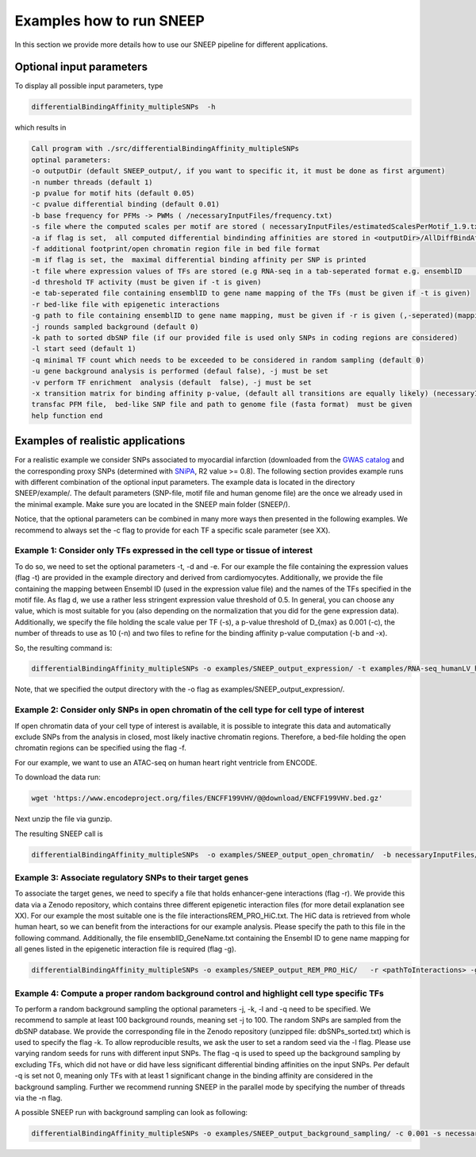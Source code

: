 =====================
Examples how to run SNEEP
=====================

In this section we provide more details how to use our SNEEP pipeline for different applications. 

Optional input parameters
=========================

To display all possible input parameters, type 

.. code-block:: console

  differentialBindingAffinity_multipleSNPs  -h

which results in 

.. code-block:: console

  Call program with ./src/differentialBindingAffinity_multipleSNPs
  optinal parameters:
  -o outputDir (default SNEEP_output/, if you want to specific it, it must be done as first argument)
  -n number threads (default 1)
  -p pvalue for motif hits (default 0.05)
  -c pvalue differential binding (default 0.01)
  -b base frequency for PFMs -> PWMs ( /necessaryInputFiles/frequency.txt)
  -s file where the computed scales per motif are stored ( necessaryInputFiles/estimatedScalesPerMotif_1.9.txt) 
  -a if flag is set,  all computed differential bindinding affinities are stored in <outputDir>/AllDiffBindAffinity.txt
  -f additional footprint/open chromatin region file in bed file format
  -m if flag is set, the  maximal differential binding affinity per SNP is printed
  -t file where expression values of TFs are stored (e.g RNA-seq in a tab-seperated format e.g. ensemblID	expression-value)
  -d threshold TF activity (must be given if -t is given)
  -e tab-seperated file containing ensemblID to gene name mapping of the TFs (must be given if -t is given)
  -r bed-like file with epigenetic interactions
  -g path to file containing ensemblID to gene name mapping, must be given if -r is given (,-seperated)(mapping for all genes within EpiRegio)
  -j rounds sampled background (default 0)
  -k path to sorted dbSNP file (if our provided file is used only SNPs in coding regions are considered)
  -l start seed (default 1)
  -q minimal TF count which needs to be exceeded to be considered in random sampling (default 0)
  -u gene background analysis is performed (defaul false), -j must be set 
  -v perform TF enrichment  analysis (default  false), -j must be set
  -x transition matrix for binding affinity p-value, (default all transitions are equally likely) (necessaryInputFiles/transitionMatrix.txt)-h help
  transfac PFM file,  bed-like SNP file and path to genome file (fasta format)  must be given
  help function end


Examples of realistic applications
===================================

For a realistic example we consider SNPs associated to myocardial infarction (downloaded from the `GWAS catalog <https://www.ebi.ac.uk/gwas/efotraits/EFO_0000612>`_ and the corresponding proxy SNPs (determined with `SNiPA <https://snipa.helmholtz-muenchen.de/snipa3/index.php?task=proxy_search>`_, R2 value >= 0.8). The following section provides example runs with different combination of the optional input parameters. The example data is located in the directory SNEEP/example/. The default parameters (SNP-file, motif file and human genome file) are the once we already used in the minimal example. Make sure you are located in the SNEEP main folder (SNEEP/).

Notice, that the optional parameters can be combined in many more ways then presented in the following examples. We recommend to always set the -c flag to provide for each TF a specific scale parameter (see XX).

Example 1: Consider only TFs expressed in the cell type or tissue of interest
------------------------------------------------------------------------------

To do so, we need to set the optional parameters -t, -d and -e. For our example the file containing the expression values (flag -t) are provided in the example directory and derived from cardiomyocytes. Additionally, we provide the file containing the mapping between Ensembl ID (used in the expression value file) and the names of the TFs specified in the motif file. As flag d, we use a rather less stringent expression value threshold of 0.5. In general, you can choose any value, which is most suitable for you (also depending on the normalization that you did for the gene expression data).
Additionally, we specify the file holding the scale value per TF (-s), a p-value threshold of D_{max} as 0.001 (-c), the number of threads to use as 10 (-n) and two files to refine for the binding affinity p-value computation (-b and -x).

So, the resulting command is: 

.. code-block:: console

  differentialBindingAffinity_multipleSNPs -o examples/SNEEP_output_expression/ -t examples/RNA-seq_humanLV_hiPSC-CM.txt -e examples/TF_ensemblID_name_human_JASPAR2022_GRCh38p13.txt -d 0.5  -s necessaryInputFiles/estimatedScalesPerMotif_1.9.txt -b necessaryInputFiles/frequency.txt -x necessaryInputFiles/transition_matrix.txt -c 0.001 -n 10 examples/combined_Jaspar2022_Hocomoco_Kellis_human_transfac.txt  examples/SNPs_EFO_0000612_myocardial_infarction.bed <pathToGenome>
 
Note, that we specified the output directory with the -o flag as examples/SNEEP_output_expression/. 

Example 2: Consider only SNPs in open chromatin of the cell type for cell type of interest
---------------------------------------------------------------------------------------

If open chromatin data of your cell type of interest is available, it is possible to integrate this data and automatically exclude SNPs from the analysis in closed, most likely inactive chromatin regions. 
Therefore, a bed-file holding the open chromatin regions can be specified using the flag -f. 

For our example, we want to use an ATAC-seq on human heart right ventricle from ENCODE. 

To download the data run: 

.. code-block:: console

  wget 'https://www.encodeproject.org/files/ENCFF199VHV/@@download/ENCFF199VHV.bed.gz'


Next unzip the file via gunzip.

The resulting SNEEP call is 

.. code-block:: console

  differentialBindingAffinity_multipleSNPs  -o examples/SNEEP_output_open_chromatin/  -b necessaryInputFiles/frequency.txt -x necessaryInputFiles/transition_m    atrix.txt -f ENCFF199VHV.bed  -c 0.001 -n 10 -s necessaryInputFiles/estimatedScalesPerMotif_1.9.txt examples/combined_Jaspar2022_Hocomoco_Kellis_human_transfac.txt examples/SNPs_EFO_0000612_myocardial_infarction.bed <pathToGenome>
  
Example 3: Associate regulatory SNPs to their target genes
------------------------------------------------------------------------------------------------------------

To associate the target genes, we need to specify a file that holds enhancer-gene interactions (flag -r). We provide this data via a Zenodo repository, which contains three different epigenetic interaction files (for more detail explanation see XX). For our example the most suitable one is the file interactionsREM_PRO_HiC.txt. The HiC data is retrieved from whole human heart, so we can benefit from the interactions for our example analysis. Please specify the path to this file in the following command. Additionally, the file ensemblID_GeneName.txt containing the Ensembl ID to gene name mapping for all genes listed in the epigenetic interaction file is required (flag -g).
 
.. code-block:: console

  differentialBindingAffinity_multipleSNPs -o examples/SNEEP_output_REM_PRO_HiC/   -r <pathToInteractions> -g ensemblID_GeneName.txt -c 0.001 -n 10 necessaryInputFiles/estimatedScalesPerMotif_1.9.txt -b necessaryInputFiles/frequency.txt -x necessaryInputFiles/transition_matrix.txt examples/combined_Jaspar2022_Hocomoco_Kellis_human_transfac.txt  examples/SNPs_EFO_0000612_myocardial_infarction.bed ${genome}

Example 4: Compute a proper random background control and highlight cell type specific TFs
---------------------------------------------------------------------------------------------

To perform a random background sampling the optional parameters -j, -k, -l and -q need to be specified. We recommend to sample at least 100 background rounds, meaning set -j to 100. The random SNPs are sampled from the dbSNP database. We provide the corresponding file in the Zenodo repository (unzipped file: dbSNPs_sorted.txt) which is used to specify the flag -k. To allow reproducible results, we ask the user to set a random seed via the -l flag. Please use varying random seeds for runs with different input SNPs. The flag -q is used to speed up the background sampling by excluding TFs, which did not have or did have less significant differential binding affinities on the input SNPs. Per default -q is set not 0, meaning only TFs with at least 1 significant change in the binding affinity are considered in the background sampling. 
Further we recommend running SNEEP in the parallel mode by specifying the number of threads via the -n flag. 

A possible SNEEP run with background sampling can look as following: 

.. code-block:: console

  differentialBindingAffinity_multipleSNPs -o examples/SNEEP_output_background_sampling/ -c 0.001 -s necessaryInputFiles/estimatedScalesPerMotif_1.9.txt -b necessaryInputFiles/frequency.txt -x necessaryInputFiles/transition_matrix.txt  -n 20 -j 100 -k <pathTodbSNP> -l 2 -q 0 -r <pathToInteractions> -g ensemblID_GeneName.txt  examples/combined_Jaspar2022_Hocomoco_Kellis_human_transfac.txt  examples/SNPs_EFO_0000612_myocardial_infarction.bed ${geno    me}
